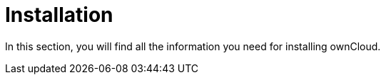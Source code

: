 = Installation

In this section, you will find all the information you need for installing ownCloud. 

